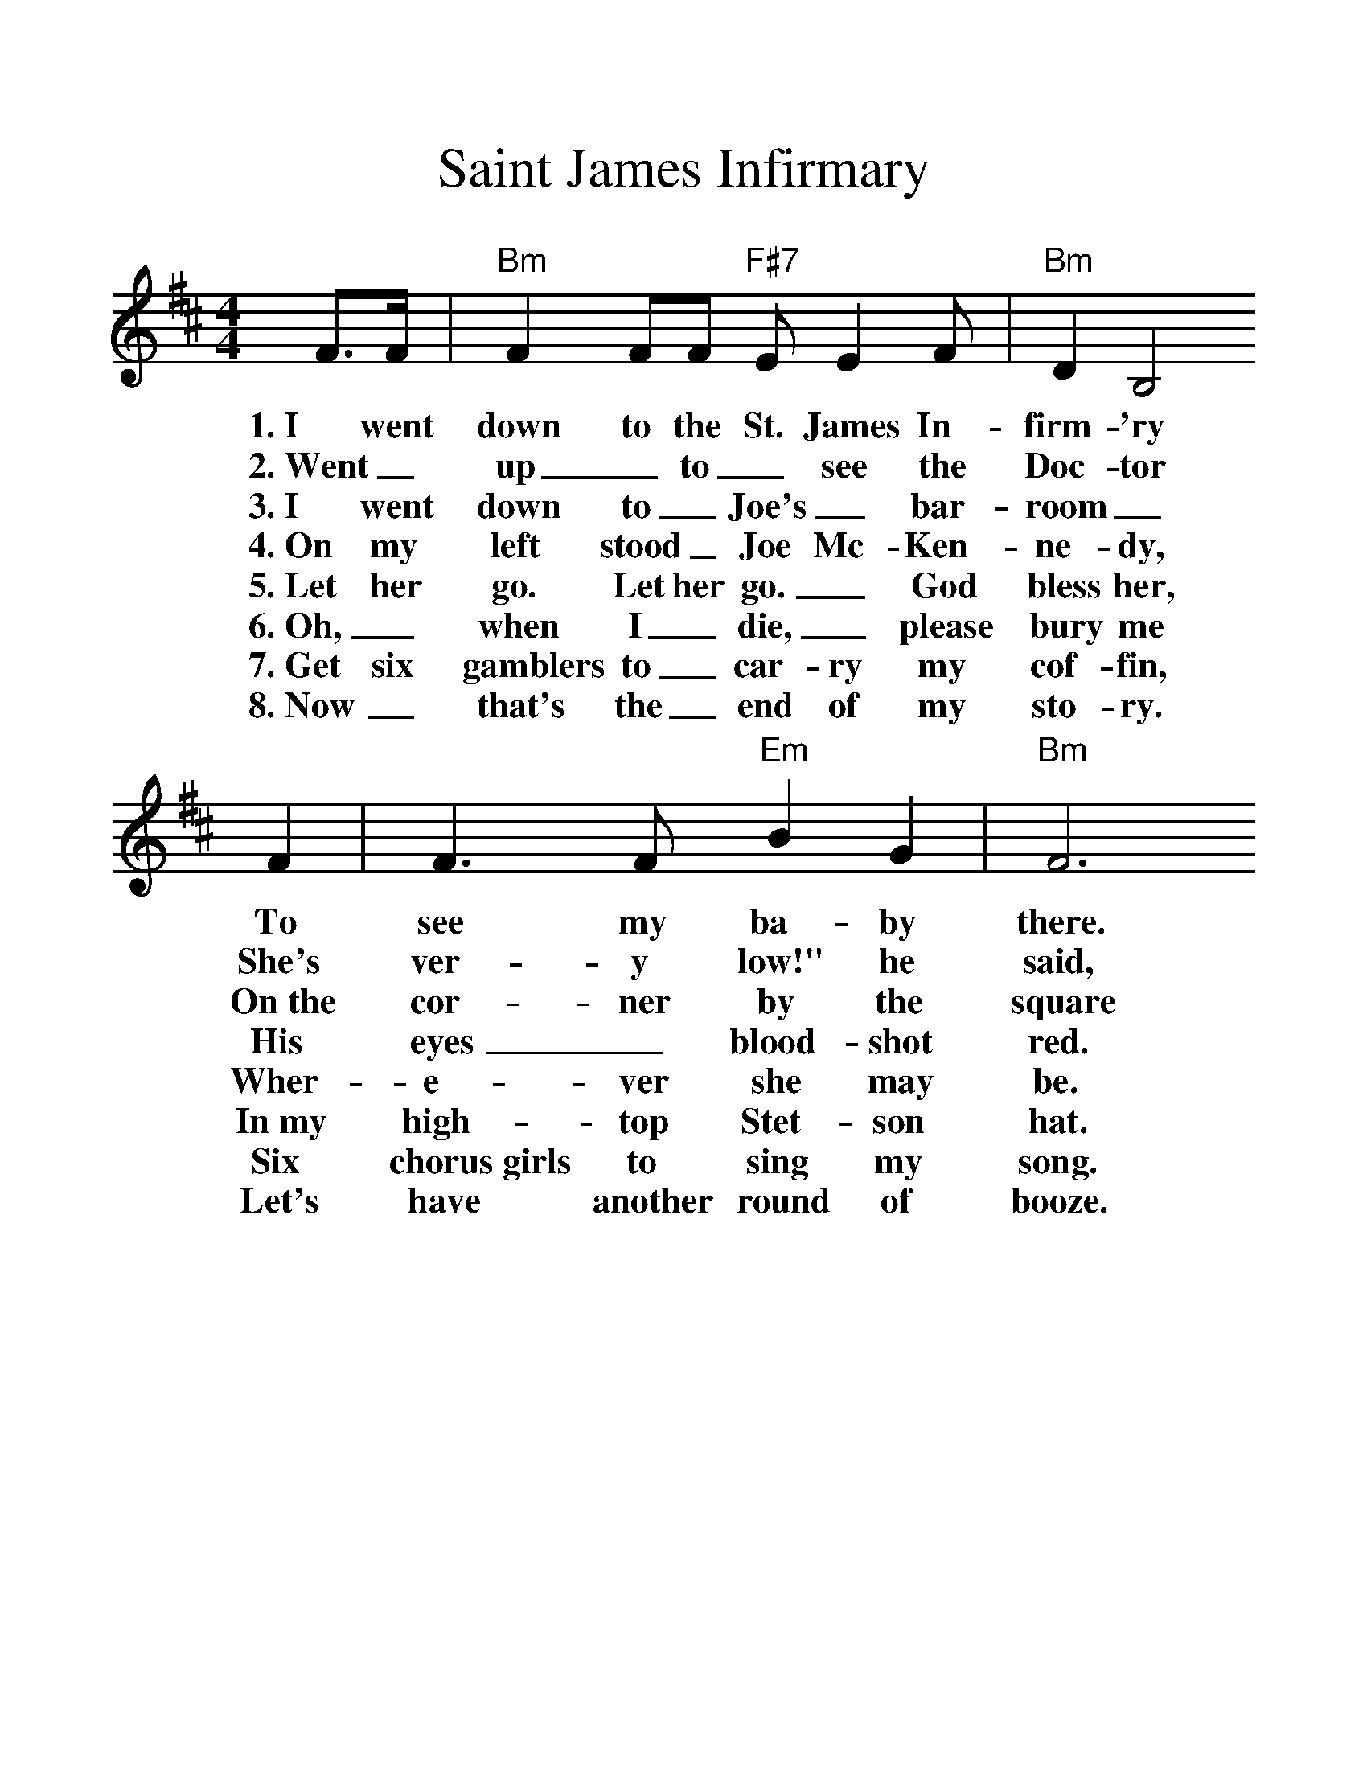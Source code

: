 %%scale 1.25
X:1
T:Saint James Infirmary
%S:Songs for Pickin' and Singin', James F. Leisy
%Z:ABC by Thornton Rose, 2002
M:4/4
L:1/4
%F:http://troseandassociates.com/abc/StJamesInfirmary.abc	 2003-07-26 23:25:17 UT
K:D
F/2>F/2 | "Bm"F F/2F/2 "F#7"E/2 E F/2 | "Bm"D B,2
w:1.~I went down to the St. James In-firm-'ry
w:2.~Went_ up_ to_ see the Doc-tor
w:3.~I went down to_ Joe's_ bar-room_
w:4.~On my left stood_ Joe Mc-Ken-ne-dy,
w:5.~Let her go. Let her go._ God bless her,
w:6.~Oh,_ when I_ die,_ please bury me
w:7.~Get six gamblers to_ car-ry my cof-fin,
w:8.~Now_ that's the_ end of my sto-ry.
F | F>F "Em"B G | "Bm"F3
w:To see my ba-by there.
w:She's ver-y low!" he said,
w:On~the cor-ner by the square
w:His eyes_ blood-shot red.
w:Wher-e-ver she may be.
w:In~my high-top Stet-son hat.
w:Six chorus~girls to sing my song.
w:Let's have another round of booze.
F/2F/2 | F/2F/2F/2F/2 "F#7"E F | "Bm"D B,2
w:She was ly-in' on a long white ta-ble,
w:Went_ back_ to_ see my ba-by,
w:They were ser-vin' the_ drinks as us-ual,
w:He_ turned_ to the crowd a-round him,
w:She may search_ this_ wide world o-ver.
w:Put a gold_ piece_ on my watch chain,
w:Put a jazz_ band_ on my tail gate,
w:And_ if_ a-ny-one should ask you, just tell them,
(B,/2C/2) | D (D/2B,/2) ("F#7"F/2E/2) D | "Bm"B,3 |]
w:So_ sweet, so_ cool,_ so fair.
w:Great_ God! She was ly-in' there dead.
w:And the us-ual_ crowd_ was there.
w:These_ are the_ words_ he said:
w:She'-ll never find a man_ like me.
w:So they'll know I_ died_ standin' pat.
w:To raise Hell as we go_ a-long.
w:I've~got the Saint James In-fir-ma-ry Blues.

